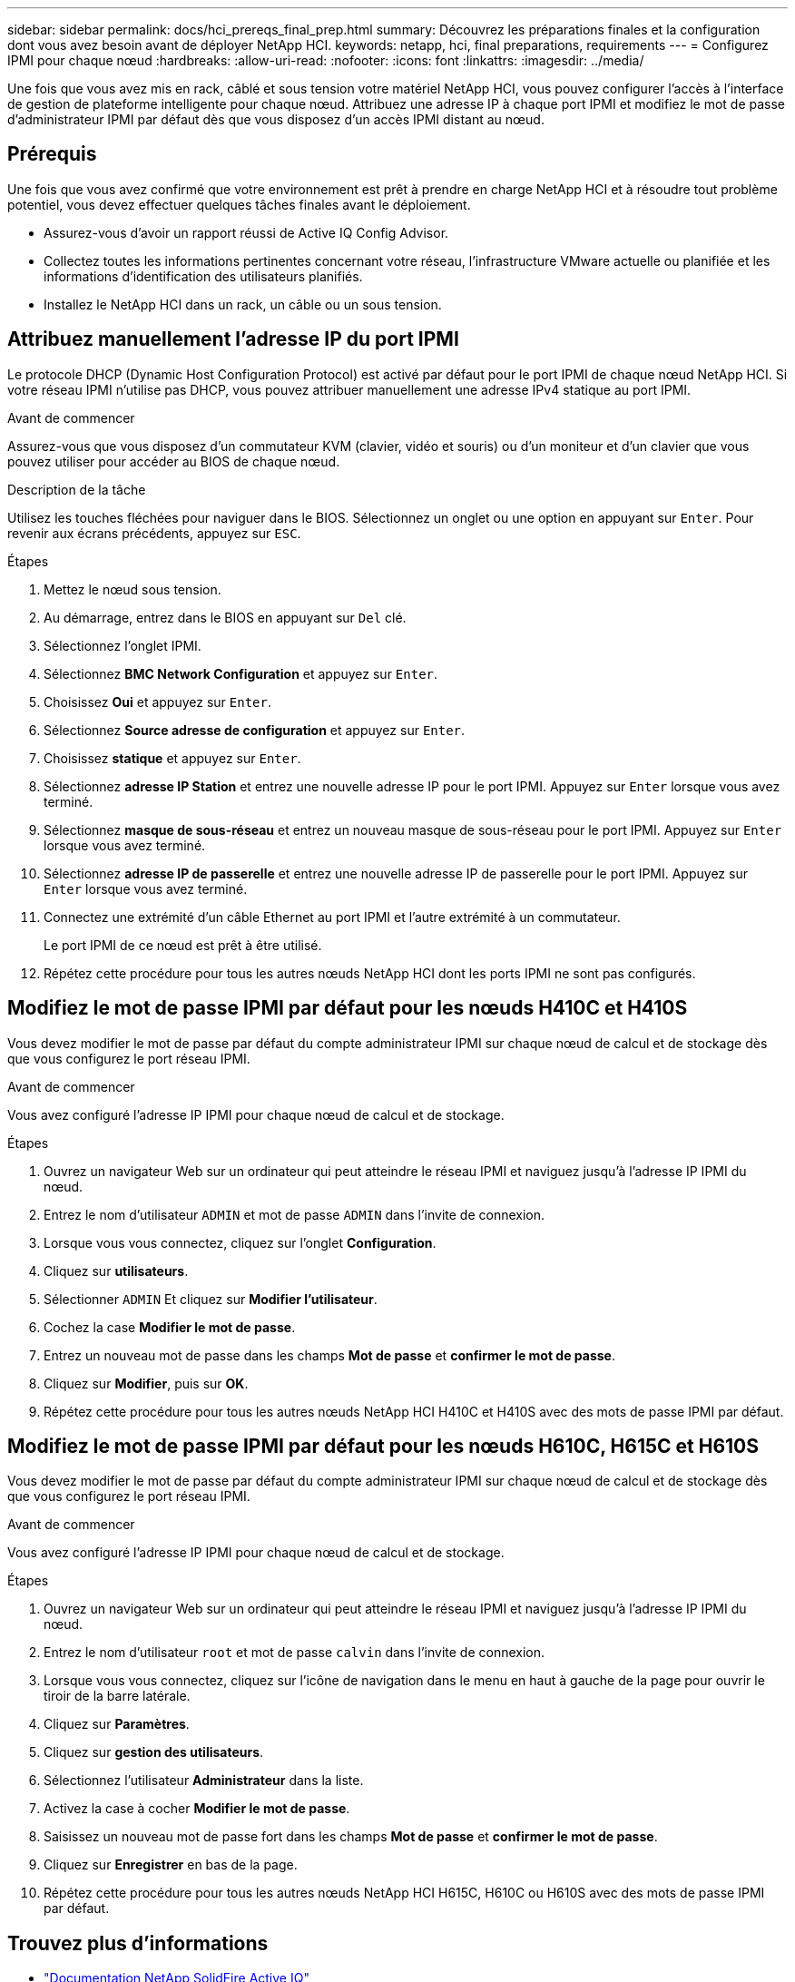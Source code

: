 ---
sidebar: sidebar 
permalink: docs/hci_prereqs_final_prep.html 
summary: Découvrez les préparations finales et la configuration dont vous avez besoin avant de déployer NetApp HCI. 
keywords: netapp, hci, final preparations, requirements 
---
= Configurez IPMI pour chaque nœud
:hardbreaks:
:allow-uri-read: 
:nofooter: 
:icons: font
:linkattrs: 
:imagesdir: ../media/


[role="lead"]
Une fois que vous avez mis en rack, câblé et sous tension votre matériel NetApp HCI, vous pouvez configurer l'accès à l'interface de gestion de plateforme intelligente pour chaque nœud. Attribuez une adresse IP à chaque port IPMI et modifiez le mot de passe d'administrateur IPMI par défaut dès que vous disposez d'un accès IPMI distant au nœud.



== Prérequis

Une fois que vous avez confirmé que votre environnement est prêt à prendre en charge NetApp HCI et à résoudre tout problème potentiel, vous devez effectuer quelques tâches finales avant le déploiement.

* Assurez-vous d'avoir un rapport réussi de Active IQ Config Advisor.
* Collectez toutes les informations pertinentes concernant votre réseau, l'infrastructure VMware actuelle ou planifiée et les informations d'identification des utilisateurs planifiés.
* Installez le NetApp HCI dans un rack, un câble ou un sous tension.




== Attribuez manuellement l'adresse IP du port IPMI

Le protocole DHCP (Dynamic Host Configuration Protocol) est activé par défaut pour le port IPMI de chaque nœud NetApp HCI. Si votre réseau IPMI n'utilise pas DHCP, vous pouvez attribuer manuellement une adresse IPv4 statique au port IPMI.

.Avant de commencer
Assurez-vous que vous disposez d'un commutateur KVM (clavier, vidéo et souris) ou d'un moniteur et d'un clavier que vous pouvez utiliser pour accéder au BIOS de chaque nœud.

.Description de la tâche
Utilisez les touches fléchées pour naviguer dans le BIOS. Sélectionnez un onglet ou une option en appuyant sur `Enter`. Pour revenir aux écrans précédents, appuyez sur `ESC`.

.Étapes
. Mettez le nœud sous tension.
. Au démarrage, entrez dans le BIOS en appuyant sur `Del` clé.
. Sélectionnez l'onglet IPMI.
. Sélectionnez *BMC Network Configuration* et appuyez sur `Enter`.
. Choisissez *Oui* et appuyez sur `Enter`.
. Sélectionnez *Source adresse de configuration* et appuyez sur `Enter`.
. Choisissez *statique* et appuyez sur `Enter`.
. Sélectionnez *adresse IP Station* et entrez une nouvelle adresse IP pour le port IPMI. Appuyez sur `Enter` lorsque vous avez terminé.
. Sélectionnez *masque de sous-réseau* et entrez un nouveau masque de sous-réseau pour le port IPMI. Appuyez sur `Enter` lorsque vous avez terminé.
. Sélectionnez *adresse IP de passerelle* et entrez une nouvelle adresse IP de passerelle pour le port IPMI. Appuyez sur `Enter` lorsque vous avez terminé.
. Connectez une extrémité d'un câble Ethernet au port IPMI et l'autre extrémité à un commutateur.
+
Le port IPMI de ce nœud est prêt à être utilisé.

. Répétez cette procédure pour tous les autres nœuds NetApp HCI dont les ports IPMI ne sont pas configurés.




== Modifiez le mot de passe IPMI par défaut pour les nœuds H410C et H410S

Vous devez modifier le mot de passe par défaut du compte administrateur IPMI sur chaque nœud de calcul et de stockage dès que vous configurez le port réseau IPMI.

.Avant de commencer
Vous avez configuré l'adresse IP IPMI pour chaque nœud de calcul et de stockage.

.Étapes
. Ouvrez un navigateur Web sur un ordinateur qui peut atteindre le réseau IPMI et naviguez jusqu'à l'adresse IP IPMI du nœud.
. Entrez le nom d'utilisateur `ADMIN` et mot de passe `ADMIN` dans l'invite de connexion.
. Lorsque vous vous connectez, cliquez sur l'onglet *Configuration*.
. Cliquez sur *utilisateurs*.
. Sélectionner `ADMIN` Et cliquez sur *Modifier l'utilisateur*.
. Cochez la case *Modifier le mot de passe*.
. Entrez un nouveau mot de passe dans les champs *Mot de passe* et *confirmer le mot de passe*.
. Cliquez sur *Modifier*, puis sur *OK*.
. Répétez cette procédure pour tous les autres nœuds NetApp HCI H410C et H410S avec des mots de passe IPMI par défaut.




== Modifiez le mot de passe IPMI par défaut pour les nœuds H610C, H615C et H610S

Vous devez modifier le mot de passe par défaut du compte administrateur IPMI sur chaque nœud de calcul et de stockage dès que vous configurez le port réseau IPMI.

.Avant de commencer
Vous avez configuré l'adresse IP IPMI pour chaque nœud de calcul et de stockage.

.Étapes
. Ouvrez un navigateur Web sur un ordinateur qui peut atteindre le réseau IPMI et naviguez jusqu'à l'adresse IP IPMI du nœud.
. Entrez le nom d'utilisateur `root` et mot de passe `calvin` dans l'invite de connexion.
. Lorsque vous vous connectez, cliquez sur l'icône de navigation dans le menu en haut à gauche de la page pour ouvrir le tiroir de la barre latérale.
. Cliquez sur *Paramètres*.
. Cliquez sur *gestion des utilisateurs*.
. Sélectionnez l'utilisateur *Administrateur* dans la liste.
. Activez la case à cocher *Modifier le mot de passe*.
. Saisissez un nouveau mot de passe fort dans les champs *Mot de passe* et *confirmer le mot de passe*.
. Cliquez sur *Enregistrer* en bas de la page.
. Répétez cette procédure pour tous les autres nœuds NetApp HCI H615C, H610C ou H610S avec des mots de passe IPMI par défaut.




== Trouvez plus d'informations

* https://docs.netapp.com/us-en/solidfire-active-iq/index.html["Documentation NetApp SolidFire Active IQ"^]
* https://docs.netapp.com/us-en/vcp/index.html["Plug-in NetApp Element pour vCenter Server"^]

